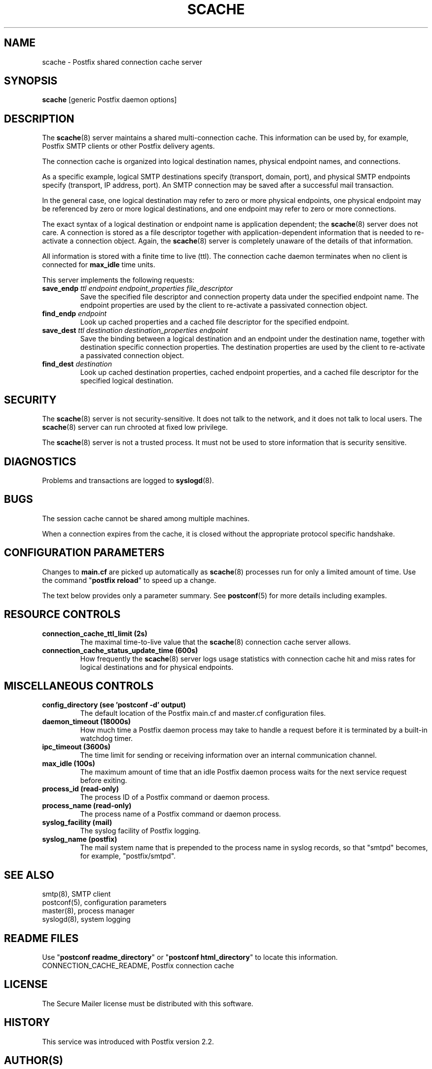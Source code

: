 .\"	$NetBSD: scache.8,v 1.1.1.1 2005/08/18 21:04:27 rpaulo Exp $
.\"
.TH SCACHE 8 
.ad
.fi
.SH NAME
scache
\-
Postfix shared connection cache server
.SH "SYNOPSIS"
.na
.nf
\fBscache\fR [generic Postfix daemon options]
.SH DESCRIPTION
.ad
.fi
The \fBscache\fR(8) server maintains a shared multi-connection
cache. This information can be used by, for example, Postfix
SMTP clients or other Postfix delivery agents.

The connection cache is organized into logical destination
names, physical endpoint names, and connections.

As a specific example, logical SMTP destinations specify
(transport, domain, port), and physical SMTP endpoints
specify (transport, IP address, port).  An SMTP connection
may be saved after a successful mail transaction.

In the general case, one logical destination may refer to
zero or more physical endpoints, one physical endpoint may
be referenced by zero or more logical destinations, and
one endpoint may refer to zero or more connections.

The exact syntax of a logical destination or endpoint name
is application dependent; the \fBscache\fR(8) server does
not care.  A connection is stored as a file descriptor together
with application-dependent information that is needed to
re-activate a connection object. Again, the \fBscache\fR(8)
server is completely unaware of the details of that
information.

All information is stored with a finite time to live (ttl).
The connection cache daemon terminates when no client is
connected for \fBmax_idle\fR time units.

This server implements the following requests:
.IP "\fBsave_endp\fI ttl endpoint endpoint_properties file_descriptor\fR"
Save the specified file descriptor and connection property data
under the specified endpoint name. The endpoint properties
are used by the client to re-activate a passivated connection
object.
.IP "\fBfind_endp\fI endpoint\fR"
Look up cached properties and a cached file descriptor for the
specified endpoint.
.IP "\fBsave_dest\fI ttl destination destination_properties endpoint\fR"
Save the binding between a logical destination and an
endpoint under the destination name, together with destination
specific connection properties. The destination properties
are used by the client to re-activate a passivated connection
object.
.IP "\fBfind_dest\fI destination\fR"
Look up cached destination properties, cached endpoint properties,
and a cached file descriptor for the specified logical destination.
.SH "SECURITY"
.na
.nf
.ad
.fi
The \fBscache\fR(8) server is not security-sensitive. It does not
talk to the network, and it does not talk to local users.
The \fBscache\fR(8) server can run chrooted at fixed low privilege.

The \fBscache\fR(8) server is not a trusted process. It must
not be used to store information that is security sensitive.
.SH DIAGNOSTICS
.ad
.fi
Problems and transactions are logged to \fBsyslogd\fR(8).
.SH BUGS
.ad
.fi
The session cache cannot be shared among multiple machines.

When a connection expires from the cache, it is closed without
the appropriate protocol specific handshake.
.SH "CONFIGURATION PARAMETERS"
.na
.nf
.ad
.fi
Changes to \fBmain.cf\fR are picked up automatically as \fBscache\fR(8)
processes run for only a limited amount of time. Use the command
"\fBpostfix reload\fR" to speed up a change.

The text below provides only a parameter summary. See
\fBpostconf\fR(5) for more details including examples.
.SH "RESOURCE CONTROLS"
.na
.nf
.ad
.fi
.IP "\fBconnection_cache_ttl_limit (2s)\fR"
The maximal time-to-live value that the \fBscache\fR(8) connection
cache server
allows.
.IP "\fBconnection_cache_status_update_time (600s)\fR"
How frequently the \fBscache\fR(8) server logs usage statistics with
connection cache hit and miss rates for logical destinations and for
physical endpoints.
.SH "MISCELLANEOUS CONTROLS"
.na
.nf
.ad
.fi
.IP "\fBconfig_directory (see 'postconf -d' output)\fR"
The default location of the Postfix main.cf and master.cf
configuration files.
.IP "\fBdaemon_timeout (18000s)\fR"
How much time a Postfix daemon process may take to handle a
request before it is terminated by a built-in watchdog timer.
.IP "\fBipc_timeout (3600s)\fR"
The time limit for sending or receiving information over an internal
communication channel.
.IP "\fBmax_idle (100s)\fR"
The maximum amount of time that an idle Postfix daemon process
waits for the next service request before exiting.
.IP "\fBprocess_id (read-only)\fR"
The process ID of a Postfix command or daemon process.
.IP "\fBprocess_name (read-only)\fR"
The process name of a Postfix command or daemon process.
.IP "\fBsyslog_facility (mail)\fR"
The syslog facility of Postfix logging.
.IP "\fBsyslog_name (postfix)\fR"
The mail system name that is prepended to the process name in syslog
records, so that "smtpd" becomes, for example, "postfix/smtpd".
.SH "SEE ALSO"
.na
.nf
smtp(8), SMTP client
postconf(5), configuration parameters
master(8), process manager
syslogd(8), system logging
.SH "README FILES"
.na
.nf
.ad
.fi
Use "\fBpostconf readme_directory\fR" or
"\fBpostconf html_directory\fR" to locate this information.
.na
.nf
CONNECTION_CACHE_README, Postfix connection cache
.SH "LICENSE"
.na
.nf
.ad
.fi
The Secure Mailer license must be distributed with this software.
.SH "HISTORY"
.na
.nf
This service was introduced with Postfix version 2.2.
.SH "AUTHOR(S)"
.na
.nf
Wietse Venema
IBM T.J. Watson Research
P.O. Box 704
Yorktown Heights, NY 10598, USA
